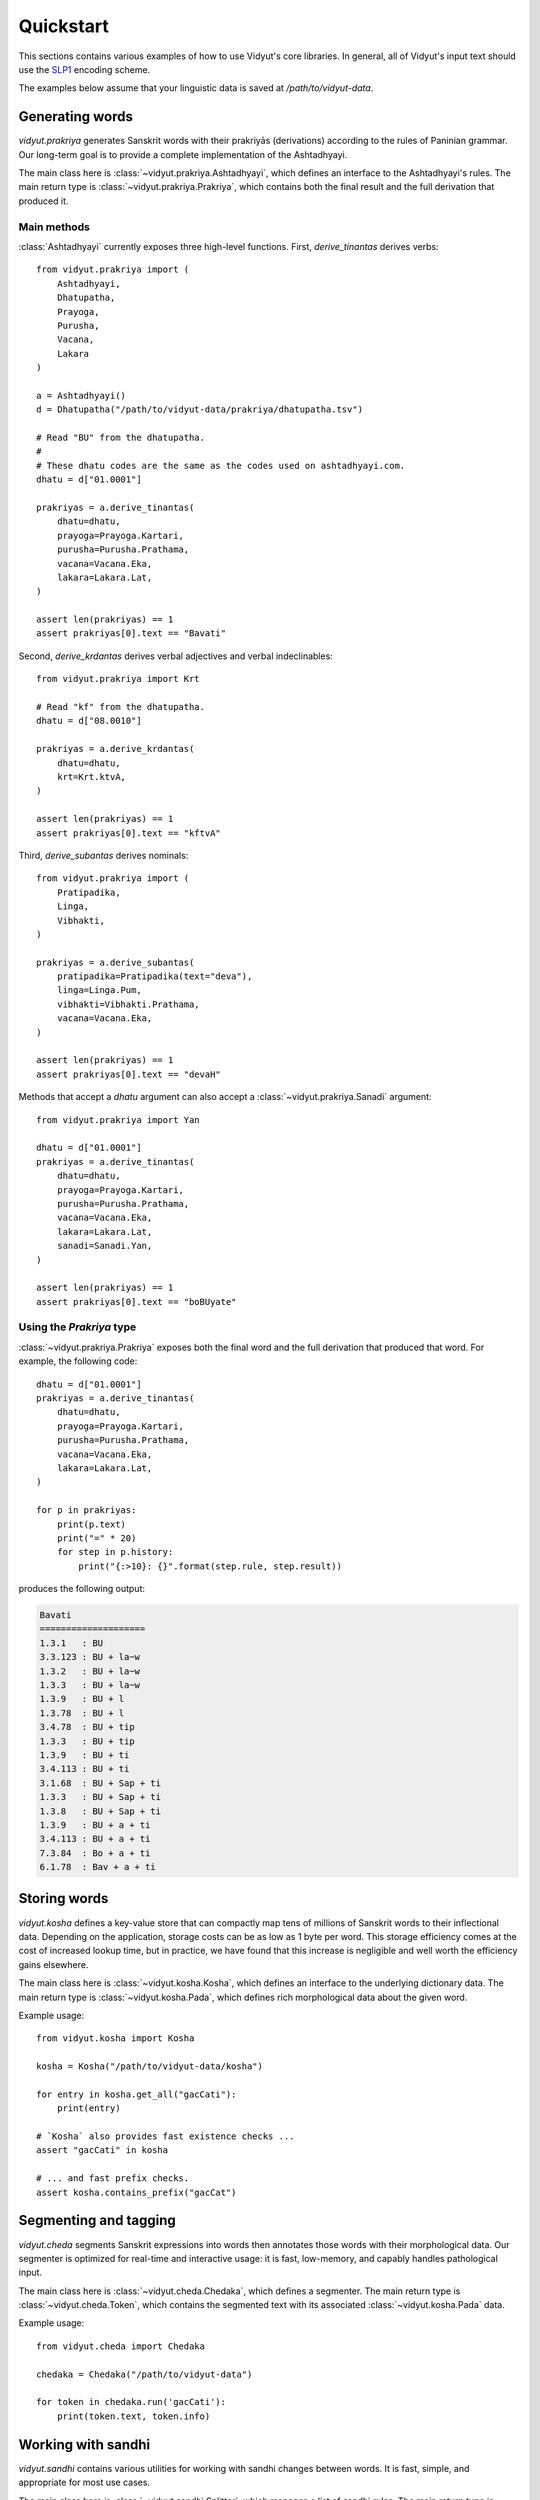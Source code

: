 Quickstart
==========

This sections contains various examples of how to use Vidyut's core libraries.
In general, all of Vidyut's input text should use the `SLP1`_ encoding scheme.

The examples below assume that your linguistic data is saved at `/path/to/vidyut-data`.

.. _SLP1: https://en.wikipedia.org/wiki/SLP1


Generating words
----------------

`vidyut.prakriya` generates Sanskrit words with their prakriyās (derivations)
according to the rules of Paninian grammar. Our long-term goal is to provide a
complete implementation of the Ashtadhyayi.

The main class here is :class:`~vidyut.prakriya.Ashtadhyayi`, which defines an
interface to the Ashtadhyayi's rules. The main return type is
:class:`~vidyut.prakriya.Prakriya`, which contains both the final result and
the full derivation that produced it.


Main methods
~~~~~~~~~~~~

:class:`Ashtadhyayi` currently exposes three high-level functions. First,
`derive_tinantas` derives verbs::

    from vidyut.prakriya import (
        Ashtadhyayi,
        Dhatupatha,
        Prayoga,
        Purusha,
        Vacana,
        Lakara
    )

    a = Ashtadhyayi()
    d = Dhatupatha("/path/to/vidyut-data/prakriya/dhatupatha.tsv")

    # Read "BU" from the dhatupatha.
    #
    # These dhatu codes are the same as the codes used on ashtadhyayi.com.
    dhatu = d["01.0001"]

    prakriyas = a.derive_tinantas(
        dhatu=dhatu,
        prayoga=Prayoga.Kartari,
        purusha=Purusha.Prathama,
        vacana=Vacana.Eka,
        lakara=Lakara.Lat,
    )

    assert len(prakriyas) == 1
    assert prakriyas[0].text == "Bavati"

Second, `derive_krdantas` derives verbal adjectives and verbal indeclinables::

    from vidyut.prakriya import Krt

    # Read "kf" from the dhatupatha.
    dhatu = d["08.0010"]

    prakriyas = a.derive_krdantas(
        dhatu=dhatu,
        krt=Krt.ktvA,
    )

    assert len(prakriyas) == 1
    assert prakriyas[0].text == "kftvA"

Third, `derive_subantas` derives nominals::

    from vidyut.prakriya import (
        Pratipadika,
        Linga,
        Vibhakti,
    )

    prakriyas = a.derive_subantas(
        pratipadika=Pratipadika(text="deva"),
        linga=Linga.Pum,
        vibhakti=Vibhakti.Prathama,
        vacana=Vacana.Eka,
    )

    assert len(prakriyas) == 1
    assert prakriyas[0].text == "devaH"

Methods that accept a `dhatu` argument can also accept a
:class:`~vidyut.prakriya.Sanadi` argument::

    from vidyut.prakriya import Yan

    dhatu = d["01.0001"]
    prakriyas = a.derive_tinantas(
        dhatu=dhatu,
        prayoga=Prayoga.Kartari,
        purusha=Purusha.Prathama,
        vacana=Vacana.Eka,
        lakara=Lakara.Lat,
        sanadi=Sanadi.Yan,
    )

    assert len(prakriyas) == 1
    assert prakriyas[0].text == "boBUyate"


Using the `Prakriya` type
~~~~~~~~~~~~~~~~~~~~~~~~~

:class:`~vidyut.prakriya.Prakriya` exposes both the final word and the full
derivation that produced that word. For example, the following code::

    dhatu = d["01.0001"]
    prakriyas = a.derive_tinantas(
        dhatu=dhatu,
        prayoga=Prayoga.Kartari,
        purusha=Purusha.Prathama,
        vacana=Vacana.Eka,
        lakara=Lakara.Lat,
    )

    for p in prakriyas:
        print(p.text)
        print("=" * 20)
        for step in p.history:
            print("{:>10}: {}".format(step.rule, step.result))

produces the following output:

.. code-block:: text

    Bavati
    ====================
    1.3.1   : BU
    3.3.123 : BU + la~w
    1.3.2   : BU + la~w
    1.3.3   : BU + la~w
    1.3.9   : BU + l
    1.3.78  : BU + l
    3.4.78  : BU + tip
    1.3.3   : BU + tip
    1.3.9   : BU + ti
    3.4.113 : BU + ti
    3.1.68  : BU + Sap + ti
    1.3.3   : BU + Sap + ti
    1.3.8   : BU + Sap + ti
    1.3.9   : BU + a + ti
    3.4.113 : BU + a + ti
    7.3.84  : Bo + a + ti
    6.1.78  : Bav + a + ti


Storing words 
-------------

`vidyut.kosha` defines a key-value store that can compactly map tens of
millions of Sanskrit words to their inflectional data. Depending on the
application, storage costs can be as low as 1 byte per word. This storage
efficiency comes at the cost of increased lookup time, but in practice, we have
found that this increase is negligible and well worth the efficiency gains
elsewhere.

The main class here is :class:`~vidyut.kosha.Kosha`, which defines an interface
to the underlying dictionary data. The main return type is
:class:`~vidyut.kosha.Pada`, which defines rich morphological data about the
given word.

Example usage::

    from vidyut.kosha import Kosha

    kosha = Kosha("/path/to/vidyut-data/kosha")

    for entry in kosha.get_all("gacCati"):
        print(entry)

    # `Kosha` also provides fast existence checks ...
    assert "gacCati" in kosha

    # ... and fast prefix checks.
    assert kosha.contains_prefix("gacCat")


Segmenting and tagging
----------------------

`vidyut.cheda` segments Sanskrit expressions into words then annotates those
words with their morphological data. Our segmenter is optimized for real-time
and interactive usage: it is fast, low-memory, and capably handles pathological
input.

The main class here is :class:`~vidyut.cheda.Chedaka`, which defines a
segmenter. The main return type is :class:`~vidyut.cheda.Token`, which contains
the segmented text with its associated :class:`~vidyut.kosha.Pada` data.

Example usage::

    from vidyut.cheda import Chedaka

    chedaka = Chedaka("/path/to/vidyut-data")

    for token in chedaka.run('gacCati'):
        print(token.text, token.info)


Working with sandhi
-------------------

`vidyut.sandhi` contains various utilities for working with sandhi changes
between words. It is fast, simple, and appropriate for most use cases.

The main class here is :class:`~vidyut.sandhi.Splitter`, which manages a list
of sandhi rules. The main return type is :class:`~vidyut.splitter.Split`, which
contains information about the split.

`vidyut.sandhi` tends to overgenerate, so we suggest using `vidyut.sandhi` only
as part of a larger system. This is the exact approach we take with
`vidyut.cheda`, which combines these splits with a dictionary and a scoring
model.

Example usage::

    from vidyut.sandhi import Splitter

    splitter = Splitter("/path/to/vidyut-data/sandhi-rules.csv")

    for split in splitter.split("ityapi", 2):
        print(split.first, split.second, split.is_valid)
